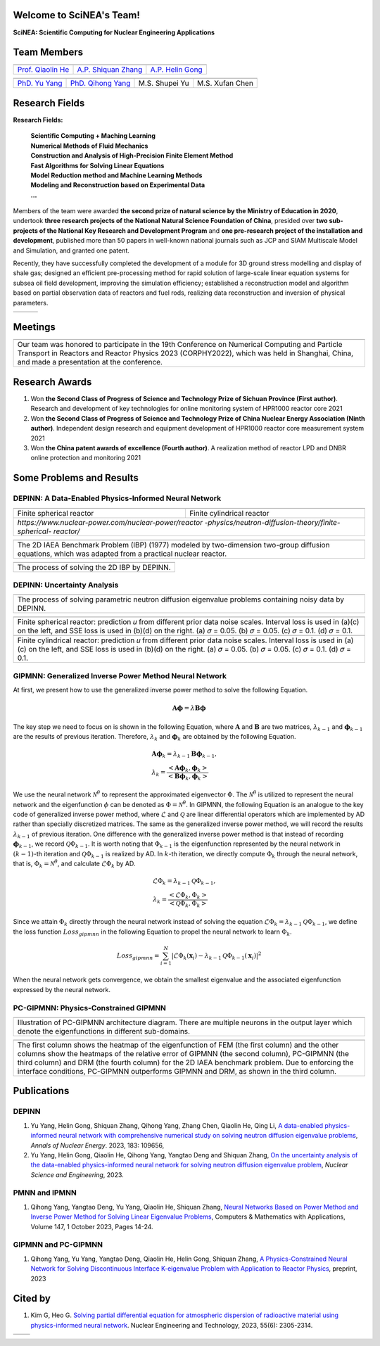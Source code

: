 .. SciML_RP documentation master file, created by
   sphinx-quickstart on Sun Jun  4 16:33:14 2023.
   You can adapt this file completely to your liking, but it should at least
   contain the root `toctree` directive.

Welcome to SciNEA's Team!
====================================

**SciNEA: Scientific Computing for Nuclear Engineering Applications**

Team Members
====================================

.. .. |QiaolinHe| image:: ./_static/prof/QiaolinHe.png
..                     :width: 206
..                     :height: 289
.. .. |ShiquanZhang| image:: ./_static/prof/ShiquanZhang.png
..                     :width: 206
..                     :height: 289
.. .. |HelinGong| image:: ./_static/prof/HelinGong.png
..                     :width: 206
..                     :height: 289

.. |QiaolinHe| image:: ./_static/prof/QiaolinHe.png
                    :width: 206
.. |ShiquanZhang| image:: ./_static/prof/ShiquanZhang.png
                    :width: 206
.. |HelinGong| image:: ./_static/prof/HelinGong.png
                    :width: 206

.. .. |YuYang| image:: ./_static/stu/YuYang.png
..                     :width: 167
..                     :height: 213
.. .. |QihongYang| image:: ./_static/stu/QihongYang.png
..                     :width: 167
..                     :height: 213
.. .. |ShupeiYu| image:: ./_static/stu/ShupeiYu.png
..                     :width: 167
..                     :height: 213
.. .. |XufanChen| image:: ./_static/stu/XufanChen.png
..                     :width: 167
..                     :height: 213

.. |YuYang| image:: ./_static/stu/YuYang.png
                  :width: 167
.. |QihongYang| image:: ./_static/stu/QihongYang.png
                    :width: 167
.. |ShupeiYu| image:: ./_static/stu/ShupeiYu.png
                    :width: 167
.. |XufanChen| image:: ./_static/stu/XufanChen.png
                    :width: 167


.. =================      ==================  ================
.. |QiaolinHe|            |ShiquanZhang|      |HelinGong|
.. =================      ==================  ================
.. Prof. Qiaolin He       A.P. Shiquan Zhang  A.P. Helin Gong
.. =================      ==================  ================

.. _Prof. Qiaolin He: https://math.scu.edu.cn/info/1013/3065.htm
.. _A.P. Shiquan Zhang: https://math.scu.edu.cn/info/1013/3056.htm
.. _A.P. Helin Gong: https://speit.sjtu.edu.cn/faculty/team-152.html


+--------------------+---------------------+--------------------+
|    |QiaolinHe|     |  |ShiquanZhang|     |     |HelinGong|    |
+--------------------+---------------------+--------------------+
| `Prof. Qiaolin He`_|`A.P. Shiquan Zhang`_| `A.P. Helin Gong`_ |
+--------------------+---------------------+--------------------+


.. _PhD. Yu Yang: https://github.com/YangYuSCU
.. _PhD. Qihong Yang: https://github.com/SummerLoveRain

+-------------------+---------------------+--------------------+--------------------+
|     |YuYang|      |     |QihongYang|    |    |ShupeiYu|      |     |XufanChen|    |
+-------------------+---------------------+--------------------+--------------------+
|`PhD. Yu Yang`_    | `PhD. Qihong Yang`_ |   M.S. Shupei Yu   |   M.S. Xufan Chen  |
+-------------------+---------------------+--------------------+--------------------+

Research Fields
====================================

**Research Fields:**

 | **Scientific Computing + Maching Learning**

 | **Numerical Methods of Fluid Mechanics**

 | **Construction and Analysis of High-Precision Finite Element Method**

 | **Fast Algorithms for Solving Linear Equations**

 | **Model Reduction method and Machine Learning Methods**

 | **Modeling and Reconstruction based on Experimental Data**

 | **...**

Members of the team were awarded **the second prize of natural science by the Ministry of Education in 2020**, undertook **three research projects of the National Natural Science Foundation of China**, presided over **two sub-projects of the National Key Research and Development Program** and **one pre-research project of the installation and development**, published more than 50 papers in well-known national journals such as JCP and SIAM Multiscale Model and Simulation, and granted one patent. 

Recently, they have successfully completed the development of a module for 3D ground stress modelling and display of shale gas; designed an efficient pre-processing method for rapid solution of large-scale linear equation systems for subsea oil field development, improving the simulation efficiency; established a reconstruction model and algorithm based on partial observation data of reactors and fuel rods, realizing data reconstruction and inversion of physical parameters.


.. .. |Boat| image:: ./_static/nuclear/boat.png
..                   :width: 257
..                   :height: 149
.. .. |Base| image:: ./_static/nuclear/base.png
..                   :width: 257
..                   :height: 149
.. .. |Core| image:: ./_static/nuclear/core.png
..                   :width: 257
..                   :height: 149

.. |Boat| image:: ./_static/nuclear/boat.png
                  :width: 257
.. |Base| image:: ./_static/nuclear/base.png
                  :width: 257
.. |Core| image:: ./_static/nuclear/core.png
                  :width: 257

+------------+------------+---------------+
|  |Boat|    |  |Base|    |     |Core|    |
+------------+------------+---------------+


Meetings
====================================

.. |Meeting1| image:: ./_static/meetings/1.jpg

+----------------------------------------------------+
||Meeting1|                                          |
+----------------------------------------------------+
|Our team was honored to participate in the 19th     |
|Conference on Numerical Computing and Particle      |
|Transport in Reactors and Reactor Physics 2023      |
|(CORPHY2022), which was held in Shanghai, China,    |
|and made a presentation at the conference.          |
+----------------------------------------------------+


Research Awards
====================================

1. Won **the Second Class of Progress of Science and Technology Prize of Sichuan Province (First author)**. Research and development of key technologies for online monitoring system of HPR1000 reactor core 2021

2. Won **the Second Class of Progress of Science and Technology Prize of China Nuclear Energy Association (Ninth author)**. Independent design research and equipment development of HPR1000 reactor core measurement system 2021

3. Won **the China patent awards of excellence (Fourth author)**. A realization method of reactor LPD and DNBR online protection and monitoring 2021


Some Problems and Results
====================================

DEPINN: A Data-Enabled Physics-Informed Neural Network
----

.. |DEPINN| image:: ./_static/results/DEPINN.png
.. |1D_circle| image:: ./_static/results/1D_circle.png
.. |2D_cylinder| image:: ./_static/results/2D_cylinder.png
.. |IAEA| image:: ./_static/results/2D_IAEA.png

+-------------------------+---------------------------+
||1D_circle|              |  |2D_cylinder|            |
+-------------------------+---------------------------+
|Finite spherical reactor |Finite cylindrical reactor |
+-------------------------+---------------------------+
|`https://www.nuclear-power.com/nuclear-power/reactor |
|-physics/neutron-diffusion-theory/finite-spherical-  |
|reactor/`                                            |
+-----------------------------------------------------+

+----------------------------------------------------+
||IAEA|                                              |
+----------------------------------------------------+
|The 2D IAEA Benchmark Problem (IBP) (1977) modeled  |
|by two-dimension two-group diffusion equations,     |
|which was adapted from a practical nuclear reactor. |
+----------------------------------------------------+


+----------------------------------------------------+
||DEPINN|                                            |
+----------------------------------------------------+
|The process of solving the 2D IBP by DEPINN.        |
+----------------------------------------------------+

DEPINN: Uncertainty Analysis
----

.. |DEPINN_noise| image:: ./_static/results/DEPINN_noise.png

+----------------------------------------------------+
||DEPINN_noise|                                      |
+----------------------------------------------------+
|The process of solving parametric neutron diffusion |
|eigenvalue problems containing noisy data by DEPINN.|
+----------------------------------------------------+


.. |1D_circle_noise| image:: ./_static/results/noise_1.png
.. |2D_cylinder_noise| image:: ./_static/results/noise_2.png

+-----------------------------------------------------+
||1D_circle_noise|                                    |
+-----------------------------------------------------+
|Finite spherical reactor: prediction 𝑢 from different|
|prior data noise scales. Interval loss is used in    |
|(a)(c) on the left, and SSE loss is used in (b)(d) on|
|the right. (a) 𝜎 = 0.05. (b) 𝜎 = 0.05. (c) 𝜎 = 0.1.  |
|(d) 𝜎 = 0.1.                                         |
+-----------------------------------------------------+
||2D_cylinder_noise|                                  |
+-----------------------------------------------------+
|Finite cylindrical reactor: prediction 𝑢 from        |
|different prior data noise scales. Interval loss     |
|is used in (a)(c) on the left, and SSE loss is used  |
|in (b)(d) on the right. (a) 𝜎 = 0.05. (b) 𝜎 = 0.05.  |
|(c) 𝜎 = 0.1.  (d) 𝜎 = 0.1.                           |
+-----------------------------------------------------+

GIPMNN: Generalized Inverse Power Method Neural Network
----
At first, we present how to use the generalized inverse power method to solve the following Equation.

.. math::
      \boldsymbol{A} \boldsymbol{\phi} = \lambda \boldsymbol{B} \boldsymbol{\phi}

The key step we need to focus on is shown in the following Equation, where :math:`\mathbf{A}` and :math:`\mathbf{B}` are two matrices, :math:`\lambda_{k-1}` and :math:`\boldsymbol{\phi}_{k-1}` are the results of previous iteration. Therefore, :math:`\lambda_k` and :math:`\boldsymbol{\phi}_k`  are obtained by the following Equation.

.. math::
      &\boldsymbol{A} \boldsymbol{\phi}_k = \lambda_{k-1} \boldsymbol{B} \boldsymbol{\phi}_{k-1}, \\
      &\lambda_k = \frac{<\boldsymbol{A}\boldsymbol{\phi}_{k}, \boldsymbol{\phi}_{k}>}{<\boldsymbol{B}\boldsymbol{\phi}_{k}, \boldsymbol{\phi}_{k}>}

We use the neural network :math:`\mathcal{N}^{\theta}` to represent the approximated eigenvector :math:`\Phi`. The :math:`\mathcal{N}^{\theta}` is utilized to represent the neural network and the eigenfunction :math:`\phi` can be denoted as :math:`\Phi=\mathcal{N}^{\theta}`. In GIPMNN, the following Equation is an analogue to the key code of generalized inverse power method, where :math:`\mathcal{L}` and :math:`\mathcal{Q}` are linear differential operators which are implemented by AD rather than specially discretized matrices. The same as the generalized inverse power method, we will record the results :math:`\lambda_{k-1}` of previous iteration. One difference with the generalized inverse power method is that instead of recording :math:`\boldsymbol{\phi}_{k-1}`, we record :math:`\mathcal{Q}\Phi_{k-1}`. It is worth noting that :math:`\Phi_{k-1}` is the eigenfunction represented by the neural network in :math:`(k-1)`-th iteration and :math:`\mathcal{Q}\Phi_{k-1}` is realized by AD. In :math:`k`-th iteration, we directly compute :math:`\Phi_{k}` through the neural network, that is, :math:`\Phi_k = \mathcal{N}^{\theta}`, and calculate :math:`\mathcal{L}\Phi_{k}` by AD. 

.. math::
      &\mathcal{L} \Phi_{k} = \lambda_{k-1} \mathcal{Q} \Phi_{k-1}, \\
      &\lambda_k = \frac{<\mathcal{L}\Phi_{k}, \Phi_{k}>}{<\mathcal{Q}\Phi_{k}, \Phi_{k}>}

Since we attain :math:`\Phi_k` directly through the neural network instead of solving the equation :math:`\mathcal{L} \Phi_{k} = \lambda_{k-1} \mathcal{Q} \Phi_{k-1}`, we define the loss function :math:`Loss_{gipmnn}` in the following Equation to propel the neural network to learn :math:`\Phi_k`.

.. math::
      Loss_{gipmnn} = \sum_{i=1}^N \lvert \mathcal{L} \Phi_k(\boldsymbol{x}_i) - \lambda_{k-1} \mathcal{Q} \Phi_{k-1}(\boldsymbol{x}_i) \rvert ^2

When the neural network gets convergence, we obtain the smallest eigenvalue and the associated eigenfunction expressed by the neural network.

PC-GIPMNN: Physics-Constrained GIPMNN
----

.. |PC_GIPMNN| image:: ./_static/results/PC_GIPMNN.png

+----------------------------------------------------+
||PC_GIPMNN|                                         |
+----------------------------------------------------+
|Illustration of PC-GIPMNN architecture diagram.     |
|There are multiple neurons in the output layer      |
|which denote the eigenfunctions in different        |
|sub-domains.                                        |
+----------------------------------------------------+

.. |IAEA_PG| image:: ./_static/results/IAEA_PG.png

+--------------------------------------------------------------------------------------------------------+
||IAEA_PG|                                                                                               |
+--------------------------------------------------------------------------------------------------------+
|The first column shows the heatmap of the eigenfunction of FEM (the first column) and the other columns | 
|show the heatmaps of the relative error of GIPMNN (the second column), PC-GIPMNN (the third column) and |
|DRM (the fourth column) for the 2D IAEA benchmark problem. Due to enforcing the interface conditions,   |
|PC-GIPMNN outperforms GIPMNN and DRM, as shown in the third column.                                     |
+--------------------------------------------------------------------------------------------------------+


Publications
====================================

DEPINN
----

#. Yu Yang, Helin Gong, Shiquan Zhang, Qihong Yang, Zhang Chen, Qiaolin He, Qing Li, `A data-enabled physics-informed neural network with comprehensive numerical study on solving neutron diffusion eigenvalue problems <https://www.sciencedirect.com/science/article/abs/pii/S0306454922006867?via%3Dihub>`_, *Annals of Nuclear Energy*. 2023, 183:  109656,

#. Yu Yang, Helin Gong, Qiaolin He, Qihong Yang, Yangtao Deng and Shiquan Zhang, `On the uncertainty analysis of the data-enabled physics-informed neural network for solving neutron diffusion eigenvalue problem <https://doi.org/10.1080/00295639.2023.2236840>`_, *Nuclear Science and Engineering*, 2023.

PMNN and IPMNN
----
#. Qihong Yang, Yangtao Deng, Yu Yang, Qiaolin He, Shiquan Zhang, `Neural Networks Based on Power Method and Inverse Power Method for Solving Linear Eigenvalue Problems <https://www.sciencedirect.com/science/article/abs/pii/S0898122123003085?via%3Dihub>`_, Computers & Mathematics with Applications, Volume 147, 1 October 2023, Pages 14-24.

GIPMNN and PC-GIPMNN
----
#. Qihong Yang, Yu Yang, Yangtao Deng, Qiaolin He, Helin Gong, Shiquan Zhang, `A Physics-Constrained Neural Network for Solving Discontinuous Interface K-eigenvalue Problem with Application to Reactor Physics <https://arxiv.org/abs/2209.11134>`_, preprint, 2023


Cited by
====================================
#. Kim G, Heo G. `Solving partial differential equation for atmospheric dispersion of radioactive material using physics-informed neural network <https://www.sciencedirect.com/science/article/pii/S1738573323001195>`_. Nuclear Engineering and Technology, 2023, 55(6): 2305-2314.

.. .. |SCUMath| image:: ./_static/scu/scu_math.jpg
..                   :width: 454
..                   :height: 87
.. .. |SPEIT| image:: ./_static/speit/speit.png
..                   :width: 527
..                   :height: 87
.. .. |SCUMath| image:: ./_static/scu/scu_math_red.png
..                   :width: 380
..                   :height: 60
.. .. |SPEIT| image:: ./_static/speit/speit.png
..                   :width: 520
..                   :height: 50
.. |SCUMath| image:: ./_static/scu/scu_math_red.png
                  :width: 380
.. |SPEIT| image:: ./_static/speit/speit.png
                  :width: 520

+--------------+------------+
|   |SCUMath|  | |SPEIT|    |
+--------------+------------+

.. .. toctree::
..    :maxdepth: 2
..    :caption: contents:

..    modules/team_members.rst
..    modules/research_fields.rst
..    modules/papers.rst


.. Indices and tables
.. ==================

.. * :ref:`genindex`
.. * :ref:`modindex`
.. * :ref:`search`
